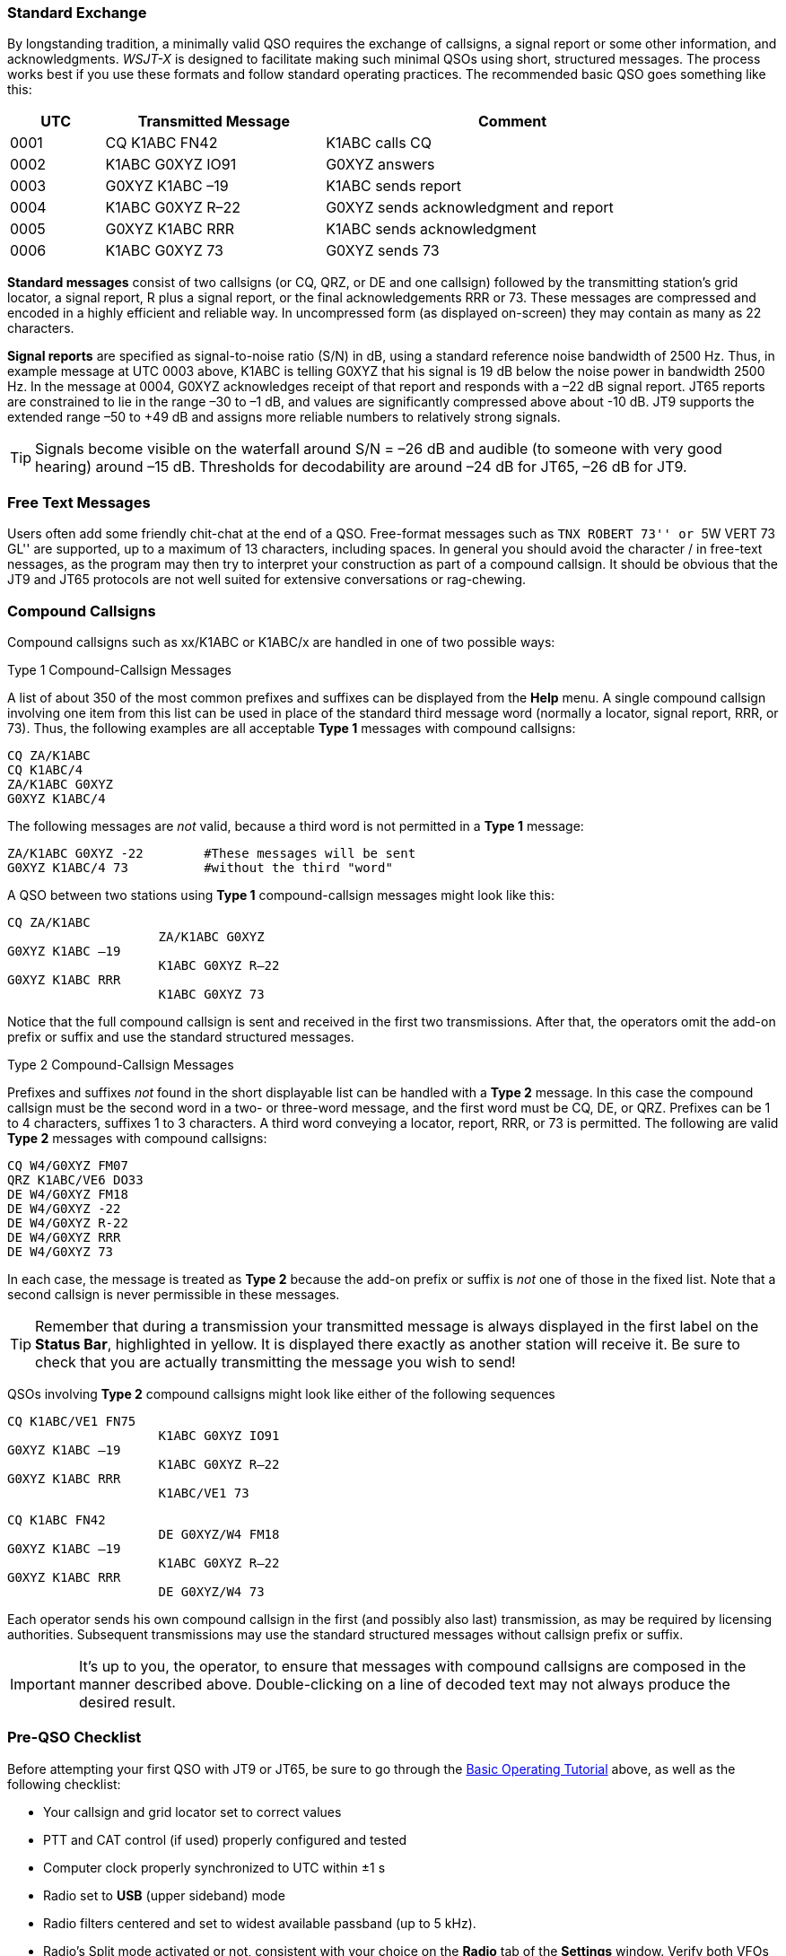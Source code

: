 // Status=review
=== Standard Exchange
By longstanding tradition, a minimally valid QSO requires the exchange
of callsigns, a signal report or some other information, and
acknowledgments.  _WSJT-X_ is designed to facilitate making such
minimal QSOs using short, structured messages. The process works best
if you use these formats and follow standard operating practices. The
recommended basic QSO goes something like this:

[width="90%",cols="3,7,12",options="header"]
|=======================================
|UTC|Transmitted Message|Comment
|0001|CQ K1ABC FN42|K1ABC calls CQ
|0002|K1ABC G0XYZ IO91|G0XYZ answers
|0003|G0XYZ K1ABC –19|K1ABC sends report
|0004|K1ABC G0XYZ R–22|G0XYZ sends acknowledgment and report
|0005|G0XYZ K1ABC RRR|K1ABC sends acknowledgment
|0006|K1ABC G0XYZ 73|G0XYZ sends 73
|=======================================

*Standard messages* consist of two callsigns (or CQ, QRZ, or DE and
one callsign) followed by the transmitting station’s grid locator, a
signal report, R plus a signal report, or the final acknowledgements
RRR or 73.  These messages are compressed and encoded in a highly
efficient and reliable way.  In uncompressed form (as displayed
on-screen) they may contain as many as 22 characters.

*Signal reports* are specified as signal-to-noise ratio (S/N) in dB,
using a standard reference noise bandwidth of 2500 Hz.  Thus, in
example message at UTC 0003 above, K1ABC is telling G0XYZ that his
signal is 19 dB below the noise power in bandwidth 2500 Hz.  In the
message at 0004, G0XYZ acknowledges receipt of that report and
responds with a –22 dB signal report.  JT65 reports are constrained to
lie in the range –30 to –1 dB, and values are significantly compressed
above about -10 dB.  JT9 supports the extended range –50 to +49 dB and
assigns more reliable numbers to relatively strong signals.

TIP: Signals become visible on the waterfall around S/N = –26 dB and
audible (to someone with very good hearing) around –15 dB. Thresholds
for decodability are around –24 dB for JT65, –26 dB for JT9.

=== Free Text Messages

Users often add some friendly chit-chat at the end of a QSO.
Free-format messages such as ``TNX ROBERT 73'' or ``5W VERT 73 GL''
are supported, up to a maximum of 13 characters, including spaces.  In
general you should avoid the character / in free-text nessages, as the
program may then try to interpret your construction as part of a
compound callsign.  It should be obvious that the JT9 and JT65
protocols are not well suited for extensive conversations or
rag-chewing.

[[COMP-CALL]] 
=== Compound Callsigns

Compound callsigns such as xx/K1ABC or K1ABC/x are handled in
one of two possible ways:

.Type 1 Compound-Callsign Messages

A list of about 350 of the most common prefixes and suffixes can be
displayed from the *Help* menu.  A single compound callsign involving
one item from this list can be used in place of the standard third
message word (normally a locator, signal report, RRR, or 73).  Thus,
the following examples are all acceptable *Type 1* messages with
compound callsigns:

 CQ ZA/K1ABC
 CQ K1ABC/4
 ZA/K1ABC G0XYZ
 G0XYZ K1ABC/4

The following messages are _not_ valid, because a third word is not
permitted in a *Type 1* message:

 ZA/K1ABC G0XYZ -22        #These messages will be sent
 G0XYZ K1ABC/4 73          #without the third "word"

A QSO between two stations using *Type 1* compound-callsign messages
might look like this:

 CQ ZA/K1ABC
                     ZA/K1ABC G0XYZ
 G0XYZ K1ABC –19
                     K1ABC G0XYZ R–22
 G0XYZ K1ABC RRR
                     K1ABC G0XYZ 73

Notice that the full compound callsign is sent and received in the
first two transmissions.  After that, the operators omit the add-on
prefix or suffix and use the standard structured messages.

.Type 2 Compound-Callsign Messages

Prefixes and suffixes _not_ found in the short displayable list can be
handled with a *Type 2* message.  In this case the compound callsign
must be the second word in a two- or three-word message, and the first
word must be CQ, DE, or QRZ.  Prefixes can be 1 to 4 characters,
suffixes 1 to 3 characters.  A third word conveying a locator, report,
RRR, or 73 is permitted.  The following are valid *Type 2* messages
with compound callsigns:

 CQ W4/G0XYZ FM07
 QRZ K1ABC/VE6 DO33
 DE W4/G0XYZ FM18
 DE W4/G0XYZ -22
 DE W4/G0XYZ R-22
 DE W4/G0XYZ RRR
 DE W4/G0XYZ 73

In each case, the message is treated as *Type 2* because the add-on
prefix or suffix is _not_ one of those in the fixed list.  Note
that a second callsign is never permissible in these messages.

TIP: Remember that during a transmission your transmitted message is
always displayed in the first label on the *Status Bar*, highlighted
in yellow.  It is displayed there exactly as another station will
receive it.  Be sure to check that you are actually transmitting the
message you wish to send!

QSOs involving *Type 2* compound callsigns might look like either
of the following sequences

 CQ K1ABC/VE1 FN75
                     K1ABC G0XYZ IO91
 G0XYZ K1ABC –19
                     K1ABC G0XYZ R–22
 G0XYZ K1ABC RRR
                     K1ABC/VE1 73


 CQ K1ABC FN42
                     DE G0XYZ/W4 FM18
 G0XYZ K1ABC –19
                     K1ABC G0XYZ R–22
 G0XYZ K1ABC RRR
                     DE G0XYZ/W4 73

Each operator sends his own compound callsign in the first (and
possibly also last) transmission, as may be required by licensing
authorities.  Subsequent transmissions may use the standard structured
messages without callsign prefix or suffix.

IMPORTANT: It's up to you, the operator, to ensure that messages with
compound callsigns are composed in the manner described above.
Double-clicking on a line of decoded text may not always produce the
desired result.

=== Pre-QSO Checklist

Before attempting your first QSO with JT9 or JT65, be sure to go
through the <<TUTORIAL,Basic Operating Tutorial>> above, as well as the following
checklist:

- Your callsign and grid locator set to correct values
- PTT and CAT control (if used) properly configured and tested
- Computer clock properly synchronized to UTC within ±1 s
- Radio set to *USB* (upper sideband) mode
- Radio filters centered and set to widest available passband (up to 5 kHz).
- Radio's Split mode activated or not, consistent with your choice 
  on the *Radio* tab of the *Settings* window. Verify both VFOs
  are set to USB if your rig allows each VFO an independent mode setting.

IMPORTANT: Remember that JT9 and J65 generally do not require high
power. Under most HF propagation conditions, QRP is the norm.
